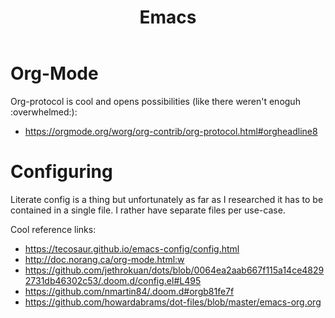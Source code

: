 :PROPERTIES:
:ID:       2fa03d4f-948e-4a6e-a38b-178456b578c6
:END:
#+TITLE: Emacs
#+filetags: editors
#+HUGO_TAGS: editors

* Org-Mode

Org-protocol is cool and opens possibilities (like there weren't enoguh :overwhelmed:):
- https://orgmode.org/worg/org-contrib/org-protocol.html#orgheadline8

* Configuring

Literate config is a thing but unfortunately as far as I researched it has to be contained in a single file. I rather have separate files per use-case.

Cool reference links:
- https://tecosaur.github.io/emacs-config/config.html
- http://doc.norang.ca/org-mode.html:w
- https://github.com/jethrokuan/dots/blob/0064ea2aab667f115a14ce48292731db46302c53/.doom.d/config.el#L495
- https://github.com/nmartin84/.doom.d#orgb81fe7f
- https://github.com/howardabrams/dot-files/blob/master/emacs-org.org
